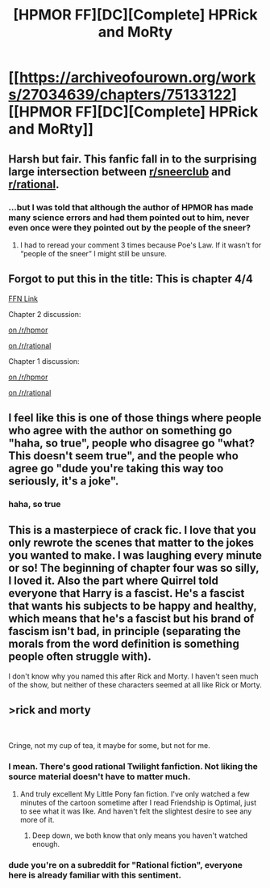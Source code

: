 #+TITLE: [HPMOR FF][DC][Complete] HPRick and MoRty

* [[https://archiveofourown.org/works/27034639/chapters/75133122][[HPMOR FF][DC][Complete] HPRick and MoRty]]
:PROPERTIES:
:Author: kenneth1221
:Score: 34
:DateUnix: 1617561327.0
:DateShort: 2021-Apr-04
:FlairText: DC
:END:

** Harsh but fair. This fanfic fall in to the surprising large intersection between [[/r/sneerclub][r/sneerclub]] and [[/r/rational][r/rational]].
:PROPERTIES:
:Author: scruiser
:Score: 13
:DateUnix: 1617588462.0
:DateShort: 2021-Apr-05
:END:

*** ...but I was told that although the author of HPMOR has made many science errors and had them pointed out to him, never even once were they pointed out by the people of the sneer?
:PROPERTIES:
:Author: kenneth1221
:Score: 6
:DateUnix: 1617590759.0
:DateShort: 2021-Apr-05
:END:

**** I had to reread your comment 3 times because Poe's Law. If it wasn't for “people of the sneer” I might still be unsure.
:PROPERTIES:
:Author: scruiser
:Score: 6
:DateUnix: 1617636407.0
:DateShort: 2021-Apr-05
:END:


** Forgot to put this in the title: This is chapter 4/4

[[https://www.fanfiction.net/s/13721086/4/HPRick-and-MoRty][FFN Link]]

Chapter 2 discussion:

[[https://www.reddit.com/r/HPMOR/comments/kiot1l/ffdcwip_what_if_harry_and_quirrell_in_hpmor_had/][on /r/hpmor]]

[[https://www.reddit.com/r/rational/comments/kiosky/ffdcwip_what_if_harry_and_quirrell_in_hpmor_had/][on /r/rational]]

Chapter 1 discussion:

[[https://www.reddit.com/r/HPMOR/comments/jccjpf/fic_what_if_harry_and_quirrell_in_harry_potter/][on /r/hpmor]]

[[https://www.reddit.com/r/rational/comments/jcjvf1/ffdcc_what_if_harry_and_quirrell_in_hpmor_had_the/][on /r/rational]]
:PROPERTIES:
:Author: kenneth1221
:Score: 12
:DateUnix: 1617561472.0
:DateShort: 2021-Apr-04
:END:


** I feel like this is one of those things where people who agree with the author on something go "haha, so true", people who disagree go "what? This doesn't seem true", and the people who agree go "dude you're taking this way too seriously, it's a joke".
:PROPERTIES:
:Author: philh
:Score: 7
:DateUnix: 1617626546.0
:DateShort: 2021-Apr-05
:END:

*** haha, so true
:PROPERTIES:
:Author: kenneth1221
:Score: 12
:DateUnix: 1617631923.0
:DateShort: 2021-Apr-05
:END:


** This is a masterpiece of crack fic. I love that you only rewrote the scenes that matter to the jokes you wanted to make. I was laughing every minute or so! The beginning of chapter four was so silly, I loved it. Also the part where Quirrel told everyone that Harry is a fascist. He's a fascist that wants his subjects to be happy and healthy, which means that he's a fascist but his brand of fascism isn't bad, in principle (separating the morals from the word definition is something people often struggle with).

I don't know why you named this after Rick and Morty. I haven't seen much of the show, but neither of these characters seemed at all like Rick or Morty.
:PROPERTIES:
:Author: covert_operator100
:Score: 2
:DateUnix: 1617682343.0
:DateShort: 2021-Apr-06
:END:


** >rick and morty

​

Cringe, not my cup of tea, it maybe for some, but not for me.
:PROPERTIES:
:Author: aethon_maegyr
:Score: -7
:DateUnix: 1617569429.0
:DateShort: 2021-Apr-05
:END:

*** I mean. There's good rational Twilight fanfiction. Not liking the source material doesn't have to matter much.
:PROPERTIES:
:Author: Kachajal
:Score: 18
:DateUnix: 1617575375.0
:DateShort: 2021-Apr-05
:END:

**** And truly excellent My Little Pony fan fiction. I've only watched a few minutes of the cartoon sometime after I read Friendship is Optimal, just to see what it was like. And haven't felt the slightest desire to see any more of it.
:PROPERTIES:
:Author: ansible
:Score: 10
:DateUnix: 1617585339.0
:DateShort: 2021-Apr-05
:END:

***** Deep down, we both know that only means you haven't watched enough.
:PROPERTIES:
:Author: DuskyDay
:Score: 3
:DateUnix: 1617593655.0
:DateShort: 2021-Apr-05
:END:


*** dude you're on a subreddit for "Rational fiction", everyone here is already familiar with this sentiment.
:PROPERTIES:
:Author: kenneth1221
:Score: 12
:DateUnix: 1617570034.0
:DateShort: 2021-Apr-05
:END:
